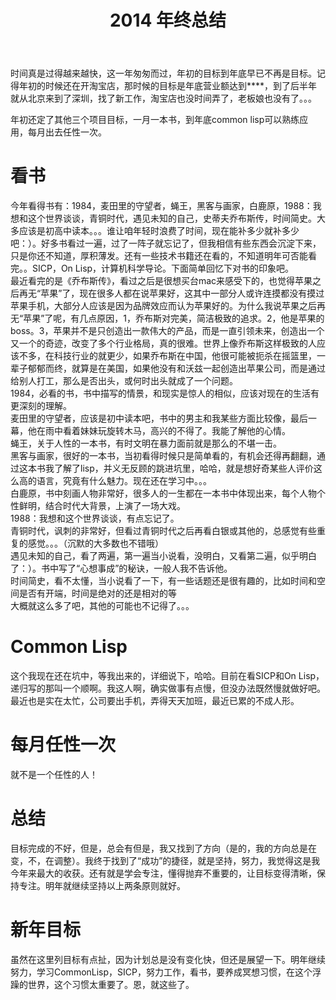 #+TITLE: 2014 年终总结
#+OPTIONS: author:nil timestamp:nil creator:nil
#+OPTIONS: \n:t num:nil

时间真是过得越来越快，这一年匆匆而过，年初的目标到年底早已不再是目标。记得年初的时候还在开淘宝店，那时候的目标是年底营业额达到****，到了后半年就从北京来到了深圳，找了新工作，淘宝店也没时间弄了，老板娘也没有了。。。

年初还定了其他三个项目目标，一月一本书，到年底common lisp可以熟练应用，每月出去任性一次。

* 看书
  今年看得书有：1984，麦田里的守望者，蝇王，黑客与画家，白鹿原，1988：我想和这个世界谈谈，青铜时代，遇见未知的自己，史蒂夫乔布斯传，时间简史。大多应该是初高中读本。。。谁让咱年轻时浪费了时间，现在能补多少就补多少吧：）。好多书看过一遍，过了一阵子就忘记了，但我相信有些东西会沉淀下来，只是你还不知道，厚积薄发。还有一些技术书籍还在看的，不知道明年可否能看完。。SICP，On Lisp，计算机科学导论。下面简单回忆下对书的印象吧。
  最近看完的是《乔布斯传》，看过之后是很想买台mac来感受下的，也觉得苹果之后再无“苹果”了，现在很多人都在说苹果好，这其中一部分人或许连摸都没有摸过苹果手机，大部分人应该是因为品牌效应而认为苹果好的。为什么我说苹果之后再无“苹果”了呢，有几点原因，1，乔布斯对完美，简洁极致的追求。2，他是苹果的boss。3，苹果并不是只创造出一款伟大的产品，而是一直引领未来，创造出一个又一个的奇迹，改变了多个行业格局，真的很难。世界上像乔布斯这样极致的人应该不多，在科技行业的就更少，如果乔布斯在中国，他很可能被扼杀在摇篮里，一辈子郁郁而终，就算是在美国，如果他没有和沃兹一起创造出苹果公司，而是通过给别人打工，那么是否出头，或何时出头就成了一个问题。
  1984，必看的书，书中描写的情景，和现实是惊人的相似，应该对现在的生活有更深刻的理解。
  麦田里的守望者，应该是初中读本吧，书中的男主和我某些方面比较像，最后一幕，他在雨中看着妹妹玩旋转木马，高兴的不得了。我能了解他的心情。
  蝇王，关于人性的一本书，有时文明在暴力面前就是那么的不堪一击。
  黑客与画家，很好的一本书，当初看得时候只是简单看的，有机会还得再翻翻，通过这本书我了解了lisp，并义无反顾的跳进坑里，哈哈，就是想好奇某些人评价这么高的语言，究竟有什么魅力。现在还在学习中。。。
  白鹿原，书中刻画人物非常好，很多人的一生都在一本书中体现出来，每个人物个性鲜明，结合时代大背景，上演了一场大戏。
  1988：我想和这个世界谈谈，有点忘记了。
  青铜时代，讽刺的非常好，但看过青铜时代之后再看白银或其他的，总感觉有些重复的感觉。。。（沉默的大多数也不错哦）
  遇见未知的自己，看了两遍，第一遍当小说看，没明白，又看第二遍，似乎明白了：）。书中写了“心想事成”的秘诀，一般人我不告诉他。
  时间简史，看不太懂，当小说看了一下，有一些话题还是很有趣的，比如时间和空间是否有开端，时间是绝对的还是相对的等
  大概就这么多了吧，其他的可能也不记得了。。。

* Common Lisp
  这个我现在还在坑中，等我出来的，详细说下，哈哈。目前在看SICP和On Lisp，递归写的那叫一个顺啊。我这人啊，确实做事有点慢，但没办法既然慢就做好吧。最近也是实在太忙，公司要出手机，弄得天天加班，最近已累的不成人形。

* 每月任性一次
  就不是一个任性的人！

* 总结
  目标完成的不好，但是，总会有但是，我又找到了方向（是的，我的方向总是在变，不，在调整）。我终于找到了“成功”的捷径，就是坚持，努力，我觉得这是我今年来最大的收获。还有就是学会专注，懂得抛弃不重要的，让目标变得清晰，保持专注。明年就继续坚持以上两条原则就好。

* 新年目标
  虽然在这里列目标有点扯，因为计划总是没有变化快，但还是展望一下。明年继续努力，学习CommonLisp，SICP，努力工作，看书，要养成冥想习惯，在这个浮躁的世界，这个习惯太重要了。恩，就这些了。
